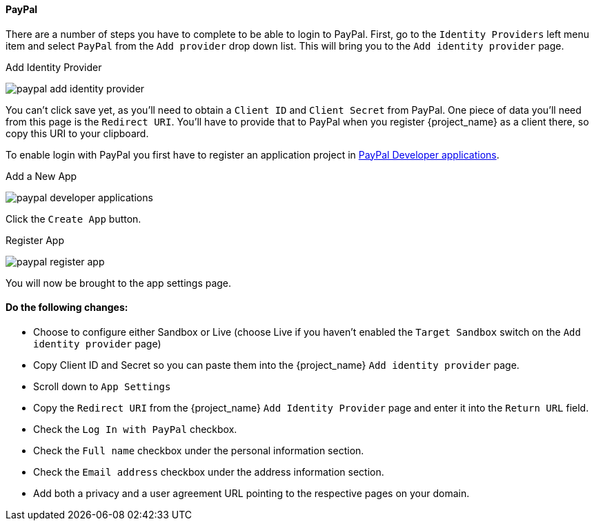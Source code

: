 
==== PayPal

There are a number of steps you have to complete to be able to login to PayPal.  First, go to the `Identity Providers` left menu item
and select `PayPal` from the `Add provider` drop down list.  This will bring you to the `Add identity provider` page.

.Add Identity Provider
image:{project_images}/paypal-add-identity-provider.png[]

You can't click save yet, as you'll need to obtain a `Client ID` and `Client Secret` from PayPal.  One piece of data you'll need from this
page is the `Redirect URI`.  You'll have to provide that to PayPal when you register {project_name} as a client there, so
copy this URI to your clipboard.

To enable login with PayPal you first have to register an application project in
https://developer.paypal.com/developer/applications[PayPal Developer applications].

.Add a New App
image:images/paypal-developer-applications.png[]

Click the `Create App` button.

.Register App
image:images/paypal-register-app.png[]

You will now be brought to the app settings page.

==== Do the following changes:

- Choose to configure either Sandbox or Live (choose Live if you haven't enabled the `Target Sandbox` switch on the `Add identity provider` page)
- Copy Client ID and Secret so you can paste them into the {project_name} `Add identity provider` page.
- Scroll down to `App Settings`
- Copy the `Redirect URI` from the {project_name} `Add Identity Provider` page and enter it into the `Return URL` field.
- Check the `Log In with PayPal` checkbox.
- Check the `Full name` checkbox under the personal information section.
- Check the `Email address` checkbox under the address information section.
- Add both a privacy and a user agreement URL pointing to the respective pages on your domain.
